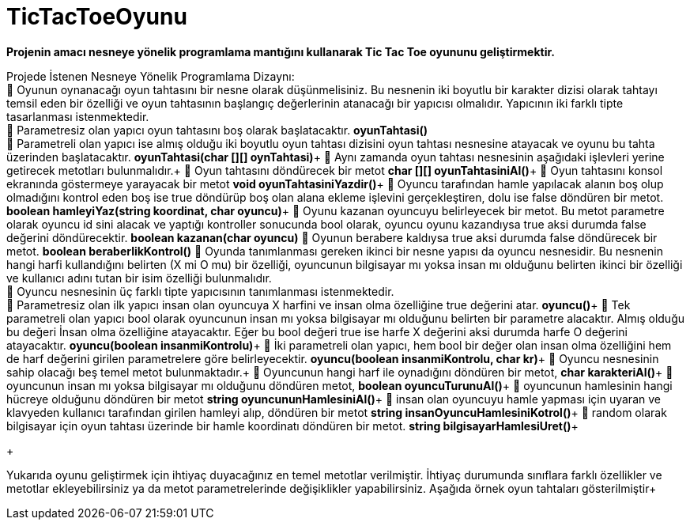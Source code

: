 # TicTacToeOyunu

*Projenin amacı nesneye yönelik programlama mantığını kullanarak Tic Tac Toe oyununu geliştirmektir.*

Projede İstenen Nesneye Yönelik Programlama Dizaynı: +
 Oyunun oynanacağı oyun tahtasını bir nesne olarak düşünmelisiniz. Bu nesnenin iki boyutlu bir karakter dizisi olarak tahtayı temsil eden bir özelliği ve oyun tahtasının başlangıç değerlerinin atanacağı bir yapıcısı olmalıdır. Yapıcının iki farklı tipte tasarlanması istenmektedir. +
 Parametresiz olan yapıcı oyun tahtasını boş olarak başlatacaktır. *oyunTahtasi()* +
 Parametreli olan yapıcı ise almış olduğu iki boyutlu oyun tahtası dizisini oyun tahtası nesnesine atayacak ve oyunu bu tahta üzerinden başlatacaktır. *oyunTahtasi(char [][] oynTahtasi)*+
 Aynı zamanda oyun tahtası nesnesinin aşağıdaki işlevleri yerine getirecek metotları bulunmalıdır.+
 Oyun tahtasını döndürecek bir metot *char [][]   oyunTahtasiniAl()*+
 Oyun tahtasını konsol ekranında göstermeye yarayacak bir metot *void oyunTahtasiniYazdir()*+ 
 Oyuncu tarafından hamle yapılacak alanın boş olup olmadığını kontrol eden boş ise true döndürüp boş olan alana ekleme işlevini gerçekleştiren, dolu ise false döndüren bir metot. *boolean    hamleyiYaz(string koordinat, char oyuncu)*+
 Oyunu kazanan oyuncuyu belirleyecek bir metot. Bu metot parametre olarak oyuncu id sini alacak ve yaptığı kontroller sonucunda bool olarak, oyuncu oyunu kazandıysa true aksi durumda false değerini döndürecektir. *boolean   kazanan(char oyuncu)* 
 Oyunun berabere kaldıysa true aksi durumda false döndürecek bir metot. *boolean beraberlikKontrol()*
 Oyunda tanımlanması gereken ikinci bir nesne yapısı da oyuncu nesnesidir. Bu nesnenin hangi harfi kullandığını belirten (X mi O mu) bir özelliği, oyuncunun bilgisayar mı yoksa insan mı olduğunu belirten ikinci bir özelliği ve kullanıcı adını tutan bir isim özelliği bulunmalıdır. +
 Oyuncu nesnesinin üç farklı tipte yapıcısının tanımlanması istenmektedir. +
 Parametresiz olan ilk yapıcı insan olan oyuncuya X harfini ve insan olma özelliğine true değerini atar. *oyuncu()*+
 Tek parametreli olan yapıcı bool olarak oyuncunun insan mı yoksa bilgisayar mı olduğunu belirten bir parametre alacaktır. Almış olduğu bu değeri İnsan olma özelliğine atayacaktır. Eğer bu bool değeri true ise harfe X değerini aksi durumda harfe O değerini atayacaktır. *oyuncu(boolean insanmiKontrolu)*+
 İki parametreli olan yapıcı, hem bool bir değer olan insan olma özelliğini hem de harf değerini girilen parametrelere göre belirleyecektir. *oyuncu(boolean insanmiKontrolu, char kr)*+
 Oyuncu nesnesinin sahip olacağı beş temel metot bulunmaktadır.+
 Oyuncunun hangi harf ile oynadığını döndüren bir metot,  *char karakteriAl()*+
 oyuncunun insan mı yoksa bilgisayar mı olduğunu döndüren metot,  *boolean  oyuncuTurunuAl()*+
 oyuncunun hamlesinin hangi hücreye olduğunu döndüren bir metot *string oyuncununHamlesiniAl()*+
 insan olan oyuncuyu hamle yapması için uyaran ve klavyeden kullanıcı tarafından girilen hamleyi alıp, döndüren bir metot *string  insanOyuncuHamlesiniKotrol()*+
  random olarak bilgisayar  için oyun tahtası üzerinde bir hamle koordinatı döndüren bir metot. *string  bilgisayarHamlesiUret()*+
+
 
Yukarıda oyunu geliştirmek için ihtiyaç duyacağınız en temel metotlar verilmiştir. İhtiyaç durumunda sınıflara farklı özellikler ve metotlar ekleyebilirsiniz ya da metot parametrelerinde değişiklikler yapabilirsiniz. Aşağıda örnek oyun tahtaları gösterilmiştir+
